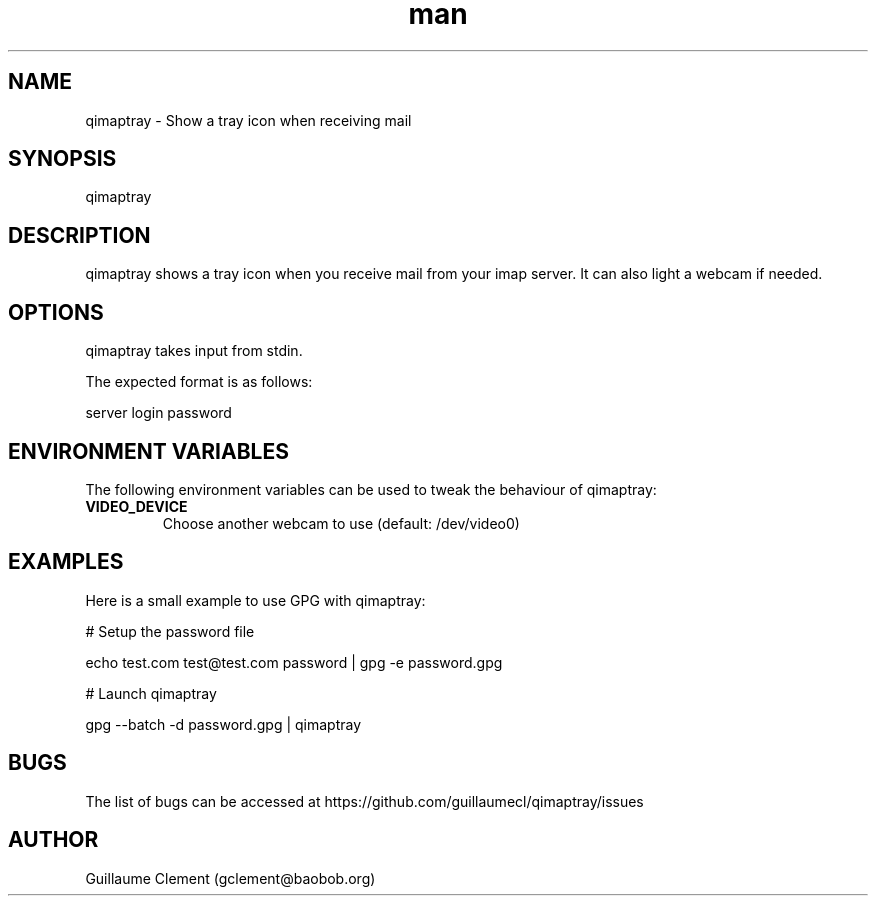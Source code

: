 .\" Manpage for qimaptray.
.\" Contact gclement@baobob.org.in to correct errors or typos.
.TH man 1 "12 Feb 2015" "1.0" "qimaptray man page"
.SH NAME
qimaptray \- Show a tray icon when receiving mail
.SH SYNOPSIS
qimaptray
.SH DESCRIPTION
qimaptray shows a tray icon when you receive mail from your imap
server. It can also light a webcam if needed.
.SH OPTIONS
qimaptray takes input from stdin.

The expected format is as follows:

server login password

.SH ENVIRONMENT VARIABLES
The following environment variables can be used to tweak the behaviour of qimaptray:
.TP
.B VIDEO_DEVICE
Choose another webcam to use (default: /dev/video0)
.SH EXAMPLES
Here is a small example to use GPG with qimaptray:

.PP
# Setup the password file

echo test.com test@test.com password | gpg -e password.gpg

# Launch qimaptray

gpg --batch -d password.gpg | qimaptray
.SH BUGS
The list of bugs can be accessed at https://github.com/guillaumecl/qimaptray/issues
.SH AUTHOR
Guillaume Clement (gclement@baobob.org)

